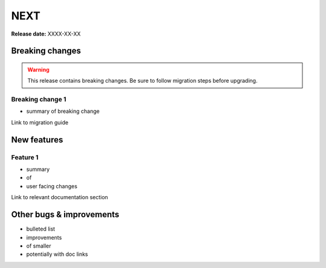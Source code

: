====
NEXT
====

**Release date:** XXXX-XX-XX

Breaking changes
================

.. TODO remove warning and replace with "None" if no breaking
   changes.

.. warning:: This release contains breaking changes. Be sure
   to follow migration steps before upgrading.

Breaking change 1
-----------------

- summary of breaking change

Link to migration guide


New features
============

Feature 1
---------

- summary
- of
- user facing changes

Link to relevant documentation section


Other bugs & improvements
=========================

- bulleted list
- improvements
- of smaller
- potentially with doc links
